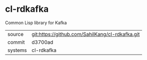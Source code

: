 * cl-rdkafka

Common Lisp library for Kafka

|---------+-------------------------------------------------|
| source  | git:https://github.com/SahilKang/cl-rdkafka.git |
| commit  | d3700ad                                         |
| systems | cl-rdkafka                                      |
|---------+-------------------------------------------------|

